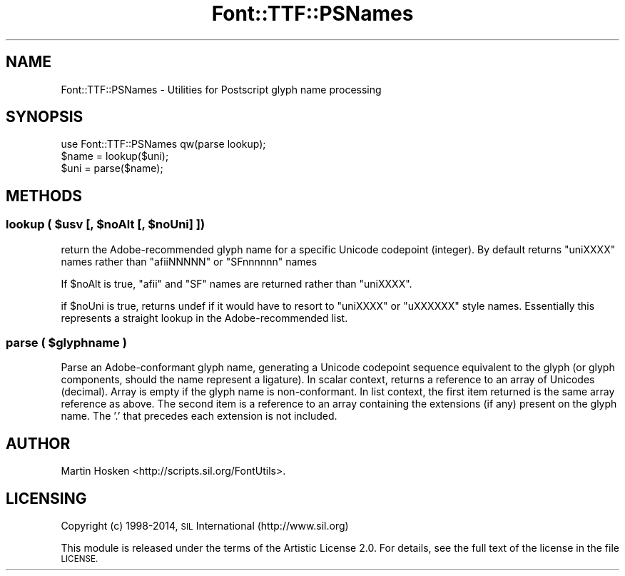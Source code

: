 .\" Automatically generated by Pod::Man 2.28 (Pod::Simple 3.29)
.\"
.\" Standard preamble:
.\" ========================================================================
.de Sp \" Vertical space (when we can't use .PP)
.if t .sp .5v
.if n .sp
..
.de Vb \" Begin verbatim text
.ft CW
.nf
.ne \\$1
..
.de Ve \" End verbatim text
.ft R
.fi
..
.\" Set up some character translations and predefined strings.  \*(-- will
.\" give an unbreakable dash, \*(PI will give pi, \*(L" will give a left
.\" double quote, and \*(R" will give a right double quote.  \*(C+ will
.\" give a nicer C++.  Capital omega is used to do unbreakable dashes and
.\" therefore won't be available.  \*(C` and \*(C' expand to `' in nroff,
.\" nothing in troff, for use with C<>.
.tr \(*W-
.ds C+ C\v'-.1v'\h'-1p'\s-2+\h'-1p'+\s0\v'.1v'\h'-1p'
.ie n \{\
.    ds -- \(*W-
.    ds PI pi
.    if (\n(.H=4u)&(1m=24u) .ds -- \(*W\h'-12u'\(*W\h'-12u'-\" diablo 10 pitch
.    if (\n(.H=4u)&(1m=20u) .ds -- \(*W\h'-12u'\(*W\h'-8u'-\"  diablo 12 pitch
.    ds L" ""
.    ds R" ""
.    ds C` ""
.    ds C' ""
'br\}
.el\{\
.    ds -- \|\(em\|
.    ds PI \(*p
.    ds L" ``
.    ds R" ''
.    ds C`
.    ds C'
'br\}
.\"
.\" Escape single quotes in literal strings from groff's Unicode transform.
.ie \n(.g .ds Aq \(aq
.el       .ds Aq '
.\"
.\" If the F register is turned on, we'll generate index entries on stderr for
.\" titles (.TH), headers (.SH), subsections (.SS), items (.Ip), and index
.\" entries marked with X<> in POD.  Of course, you'll have to process the
.\" output yourself in some meaningful fashion.
.\"
.\" Avoid warning from groff about undefined register 'F'.
.de IX
..
.nr rF 0
.if \n(.g .if rF .nr rF 1
.if (\n(rF:(\n(.g==0)) \{
.    if \nF \{
.        de IX
.        tm Index:\\$1\t\\n%\t"\\$2"
..
.        if !\nF==2 \{
.            nr % 0
.            nr F 2
.        \}
.    \}
.\}
.rr rF
.\" ========================================================================
.\"
.IX Title "Font::TTF::PSNames 3pm"
.TH Font::TTF::PSNames 3pm "2014-12-10" "perl v5.22.1" "User Contributed Perl Documentation"
.\" For nroff, turn off justification.  Always turn off hyphenation; it makes
.\" way too many mistakes in technical documents.
.if n .ad l
.nh
.SH "NAME"
Font::TTF::PSNames \- Utilities for Postscript glyph name processing
.SH "SYNOPSIS"
.IX Header "SYNOPSIS"
.Vb 3
\&  use Font::TTF::PSNames qw(parse lookup);
\&  $name = lookup($uni);
\&  $uni = parse($name);
.Ve
.SH "METHODS"
.IX Header "METHODS"
.ie n .SS "lookup ( $usv [, $noAlt [, $noUni] ])"
.el .SS "lookup ( \f(CW$usv\fP [, \f(CW$noAlt\fP [, \f(CW$noUni\fP] ])"
.IX Subsection "lookup ( $usv [, $noAlt [, $noUni] ])"
return the Adobe-recommended glyph name for a specific Unicode codepoint (integer). By default
returns \f(CW\*(C`uniXXXX\*(C'\fR names rather than \f(CW\*(C`afiiNNNNN\*(C'\fR or \f(CW\*(C`SFnnnnnn\*(C'\fR names
.PP
If \f(CW$noAlt\fR is true, \f(CW\*(C`afii\*(C'\fR and \f(CW\*(C`SF\*(C'\fR names are returned rather than \f(CW\*(C`uniXXXX\*(C'\fR.
.PP
if \f(CW$noUni\fR is true, returns undef if it would have to resort to \f(CW\*(C`uniXXXX\*(C'\fR or \f(CW\*(C`uXXXXXX\*(C'\fR 
style names. Essentially this represents a straight lookup in the Adobe-recommended list.
.ie n .SS "parse ( $glyphname )"
.el .SS "parse ( \f(CW$glyphname\fP )"
.IX Subsection "parse ( $glyphname )"
Parse an Adobe-conformant glyph name, generating a Unicode codepoint sequence equivalent to the glyph (or
glyph components, should the name represent a ligature). In scalar context, returns a reference to an
array of Unicodes (decimal). Array is empty if the glyph name is non-conformant.
In list context, the first item returned is the same array reference as above. The second item
is a reference to an array containing the extensions (if any) present on the glyph name. 
The '.' that precedes each extension is not included.
.SH "AUTHOR"
.IX Header "AUTHOR"
Martin Hosken <http://scripts.sil.org/FontUtils>.
.SH "LICENSING"
.IX Header "LICENSING"
Copyright (c) 1998\-2014, \s-1SIL\s0 International (http://www.sil.org)
.PP
This module is released under the terms of the Artistic License 2.0. 
For details, see the full text of the license in the file \s-1LICENSE.\s0
